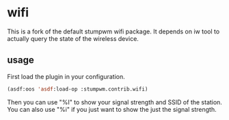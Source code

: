 * wifi

  This is a fork of the default stumpwm wifi package.  It depends on
  iw tool to actually query the state of the wireless device.

** usage

   First load the plugin in your configuration.

#+BEGIN_SRC lisp
(asdf:oos 'asdf:load-op :stumpwm.contrib.wifi)
#+END_SRC

   Then you can use "%I" to show your signal strength and SSID of the
   station.  You can also use "%i" if you just want to show the just
   the signal strength.
